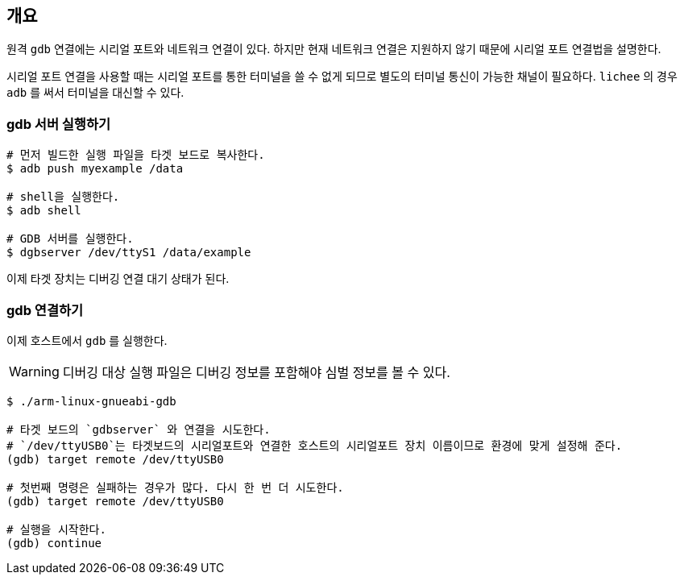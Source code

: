 == 개요

원격 `gdb` 연결에는 시리얼 포트와 네트워크 연결이 있다.
하지만 현재 네트워크 연결은 지원하지 않기 때문에 시리얼 포트 연결법을 설명한다.

시리얼 포트 연결을 사용할 때는 시리얼 포트를 통한 터미널을 쓸 수 없게 되므로 별도의 터미널 통신이 가능한 채널이 필요하다.
`lichee` 의 경우 `adb` 를 써서 터미널을 대신할 수 있다.

=== gdb 서버 실행하기

----
# 먼저 빌드한 실행 파일을 타겟 보드로 복사한다.
$ adb push myexample /data

# shell을 실행한다.
$ adb shell

# GDB 서버를 실행한다.
$ dgbserver /dev/ttyS1 /data/example
----

이제 타겟 장치는 디버깅 연결 대기 상태가 된다.

=== gdb 연결하기

이제 호스트에서 `gdb` 를 실행한다.

WARNING: 디버깅 대상 실행 파일은 디버깅 정보를 포함해야 심벌 정보를 볼 수 있다.

----
$ ./arm-linux-gnueabi-gdb

# 타겟 보드의 `gdbserver` 와 연결을 시도한다.
# `/dev/ttyUSB0`는 타겟보드의 시리얼포트와 연결한 호스트의 시리얼포트 장치 이름이므로 환경에 맞게 설정해 준다.
(gdb) target remote /dev/ttyUSB0

# 첫번째 명령은 실패하는 경우가 많다. 다시 한 번 더 시도한다.
(gdb) target remote /dev/ttyUSB0

# 실행을 시작한다.
(gdb) continue
----
